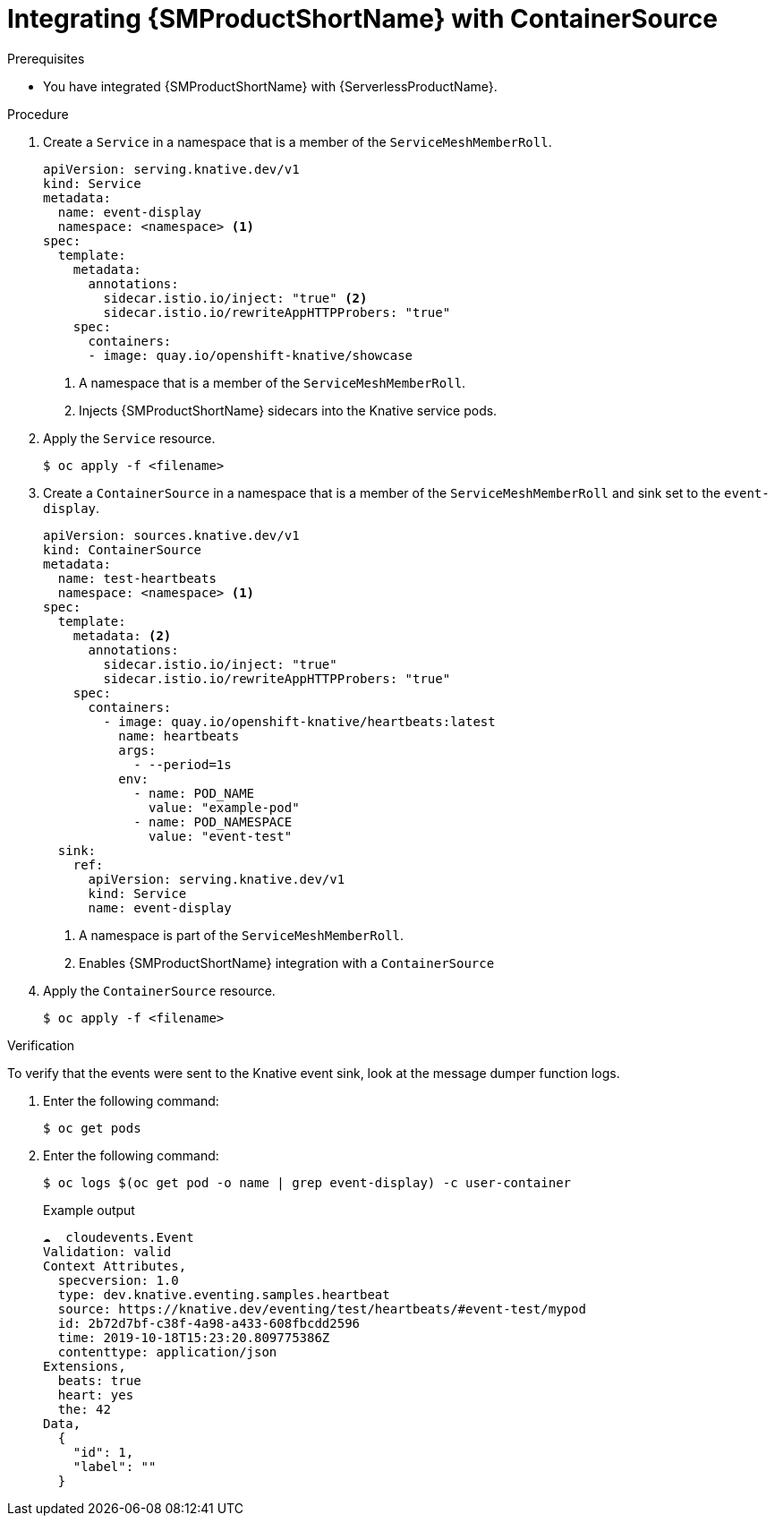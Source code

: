 // Module included in the following assemblies:
//
// * /serverless/eventing/event-sources/serverless-custom-event-sources.adoc

:_content-type: PROCEDURE
[id="serverless-containersource-ossm_{context}"]
= Integrating {SMProductShortName} with ContainerSource

.Prerequisites

// TODO link to ../serverless/integrations/serverless-ossm-setup.adoc#serverless-ossm-setup_serverless-ossm-setup

* You have integrated {SMProductShortName} with {ServerlessProductName}.

.Procedure

. Create a `Service` in a namespace that is a member of the `ServiceMeshMemberRoll`.
+
[source,yaml]
----
apiVersion: serving.knative.dev/v1
kind: Service
metadata:
  name: event-display
  namespace: <namespace> <1>
spec:
  template:
    metadata:
      annotations:
        sidecar.istio.io/inject: "true" <2>
        sidecar.istio.io/rewriteAppHTTPProbers: "true"
    spec:
      containers:
      - image: quay.io/openshift-knative/showcase
----
<1> A namespace that is a member of the `ServiceMeshMemberRoll`.
<2> Injects {SMProductShortName} sidecars into the Knative service pods.

. Apply the `Service` resource.
+
[source,terminal]
----
$ oc apply -f <filename>
----

. Create a `ContainerSource` in a namespace that is a member of the `ServiceMeshMemberRoll` and sink set to the `event-display`.
+
[source,yaml]
----
apiVersion: sources.knative.dev/v1
kind: ContainerSource
metadata:
  name: test-heartbeats
  namespace: <namespace> <1>
spec:
  template:
    metadata: <2>
      annotations:
        sidecar.istio.io/inject: "true"
        sidecar.istio.io/rewriteAppHTTPProbers: "true"
    spec:
      containers:
        - image: quay.io/openshift-knative/heartbeats:latest
          name: heartbeats
          args:
            - --period=1s
          env:
            - name: POD_NAME
              value: "example-pod"
            - name: POD_NAMESPACE
              value: "event-test"
  sink:
    ref:
      apiVersion: serving.knative.dev/v1
      kind: Service
      name: event-display
----
<1> A namespace is part of the `ServiceMeshMemberRoll`.
<2> Enables {SMProductShortName} integration with a `ContainerSource`

. Apply the `ContainerSource` resource.
+
[source,terminal]
----
$ oc apply -f <filename>
----

.Verification

To verify that the events were sent to the Knative event sink, look at the message dumper function logs.

. Enter the following command:
+
[source,terminal]
----
$ oc get pods
----

. Enter the following command:
+
[source,terminal]
----
$ oc logs $(oc get pod -o name | grep event-display) -c user-container
----
+
.Example output
[source,terminal]
----
☁️  cloudevents.Event
Validation: valid
Context Attributes,
  specversion: 1.0
  type: dev.knative.eventing.samples.heartbeat
  source: https://knative.dev/eventing/test/heartbeats/#event-test/mypod
  id: 2b72d7bf-c38f-4a98-a433-608fbcdd2596
  time: 2019-10-18T15:23:20.809775386Z
  contenttype: application/json
Extensions,
  beats: true
  heart: yes
  the: 42
Data,
  {
    "id": 1,
    "label": ""
  }
----